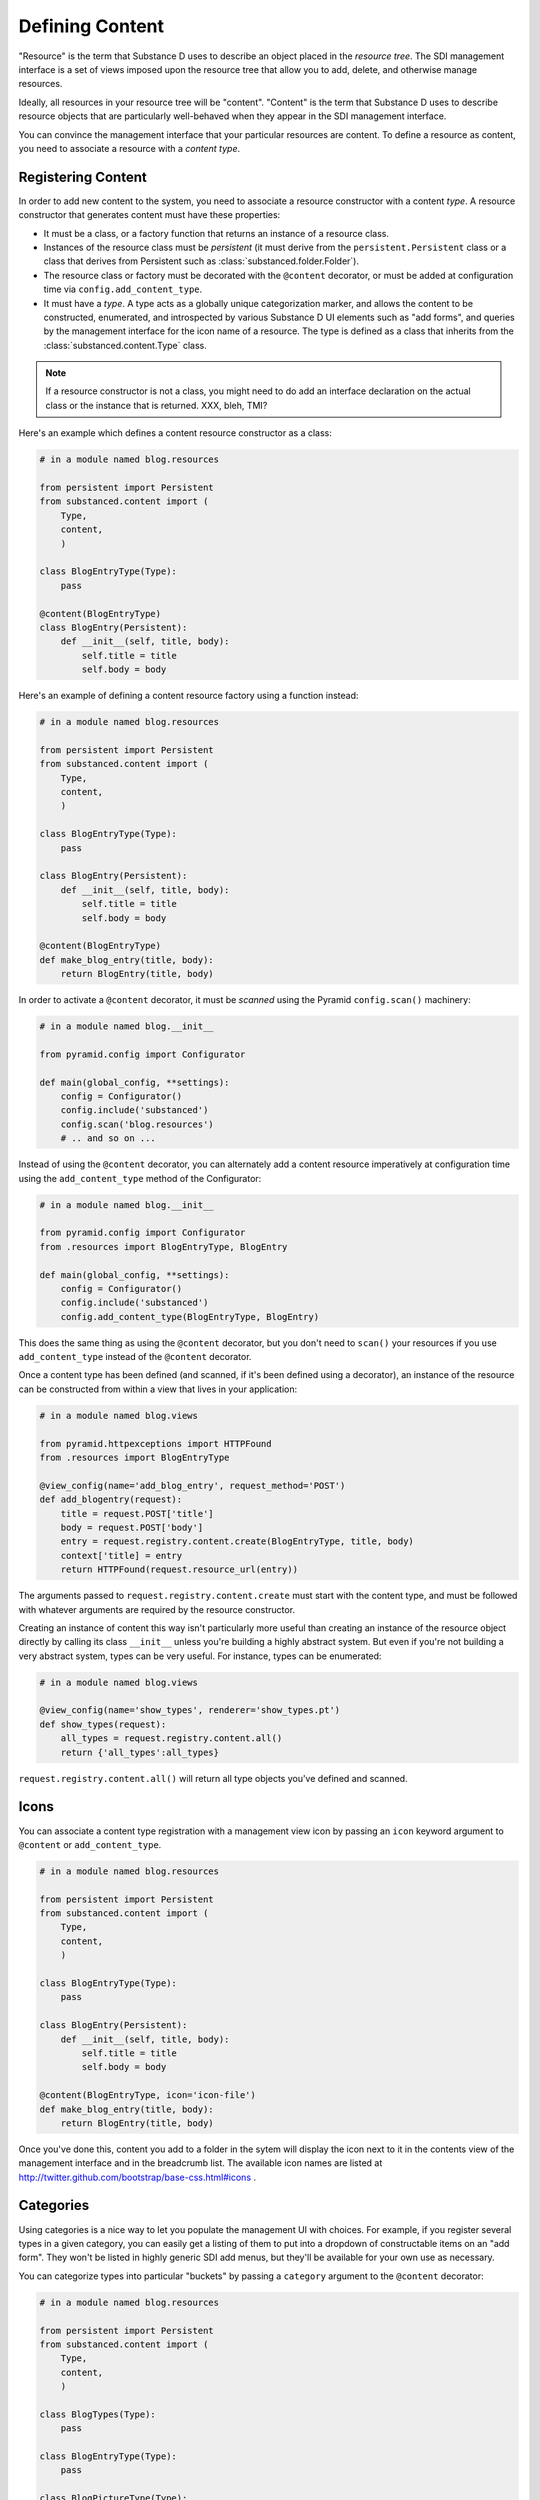 Defining Content
================

"Resource" is the term that Substance D uses to describe an object placed in
the *resource tree*.  The SDI management interface is a set of views imposed
upon the resource tree that allow you to add, delete, and otherwise manage
resources.

Ideally, all resources in your resource tree will be "content". "Content" is
the term that Substance D uses to describe resource objects that are
particularly well-behaved when they appear in the SDI management interface.

You can convince the management interface that your particular resources are
content.  To define a resource as content, you need to associate a resource
with a *content type*.

Registering Content
-------------------

In order to add new content to the system, you need to associate a resource
constructor with a content *type*.  A resource constructor that generates
content must have these properties:

- It must be a class, or a factory function that returns an instance of a
  resource class.

- Instances of the resource class must be *persistent* (it must derive from
  the ``persistent.Persistent`` class or a class that derives from Persistent
  such as :class:`substanced.folder.Folder`).

- The resource class or factory must be decorated with the ``@content``
  decorator, or must be added at configuration time via
  ``config.add_content_type``.

- It must have a *type*.  A type acts as a globally unique categorization
  marker, and allows the content to be constructed, enumerated, and
  introspected by various Substance D UI elements such as "add forms", and
  queries by the management interface for the icon name of a resource.  The
  type is defined as a class that inherits from the
  :class:`substanced.content.Type` class.

.. note::

   If a resource constructor is not a class, you might need to do add an
   interface declaration on the actual class or the instance that is
   returned. XXX, bleh, TMI?

Here's an example which defines a content resource constructor as a class:

.. code-block:: python

   # in a module named blog.resources

   from persistent import Persistent
   from substanced.content import (
       Type,
       content,
       )     

   class BlogEntryType(Type):
       pass

   @content(BlogEntryType)
   class BlogEntry(Persistent):
       def __init__(self, title, body):
           self.title = title
           self.body = body

Here's an example of defining a content resource factory using a function
instead:

.. code-block:: python

   # in a module named blog.resources

   from persistent import Persistent
   from substanced.content import (
       Type,
       content,
       )     

   class BlogEntryType(Type):
       pass

   class BlogEntry(Persistent):
       def __init__(self, title, body):
           self.title = title
           self.body = body

   @content(BlogEntryType)
   def make_blog_entry(title, body):
       return BlogEntry(title, body)

In order to activate a ``@content`` decorator, it must be *scanned* using the
Pyramid ``config.scan()`` machinery:

.. code-block:: python

   # in a module named blog.__init__

   from pyramid.config import Configurator

   def main(global_config, **settings):
       config = Configurator()
       config.include('substanced')
       config.scan('blog.resources')
       # .. and so on ...

Instead of using the ``@content`` decorator, you can alternately add a
content resource imperatively at configuration time using the
``add_content_type`` method of the Configurator:

.. code-block:: python

   # in a module named blog.__init__

   from pyramid.config import Configurator
   from .resources import BlogEntryType, BlogEntry

   def main(global_config, **settings):
       config = Configurator()
       config.include('substanced')
       config.add_content_type(BlogEntryType, BlogEntry)

This does the same thing as using the ``@content`` decorator, but you don't
need to ``scan()`` your resources if you use ``add_content_type`` instead of
the ``@content`` decorator.

Once a content type has been defined (and scanned, if it's been defined using
a decorator), an instance of the resource can be constructed from within a
view that lives in your application:

.. code-block:: python

   # in a module named blog.views

   from pyramid.httpexceptions import HTTPFound
   from .resources import BlogEntryType

   @view_config(name='add_blog_entry', request_method='POST')
   def add_blogentry(request):
       title = request.POST['title']
       body = request.POST['body']
       entry = request.registry.content.create(BlogEntryType, title, body)
       context['title] = entry
       return HTTPFound(request.resource_url(entry))

The arguments passed to ``request.registry.content.create`` must start with
the content type, and must be followed with whatever arguments are required
by the resource constructor.

Creating an instance of content this way isn't particularly more useful than
creating an instance of the resource object directly by calling its class
``__init__`` unless you're building a highly abstract system.  But even if
you're not building a very abstract system, types can be very useful.  For
instance, types can be enumerated:

.. code-block:: python

   # in a module named blog.views

   @view_config(name='show_types', renderer='show_types.pt')
   def show_types(request):
       all_types = request.registry.content.all()
       return {'all_types':all_types}

``request.registry.content.all()`` will return all type objects you've
defined and scanned.

.. Introspecting Content
.. ---------------------

.. You can check if a resource is of a particular type by using
.. ``request.registry.content.is_type``:

.. .. code-block:: python

..    # in a module named blog.views

..    from .resources import BlogEntryType

..    @view_config(name='is_blog_entry', renderer='string')
..    def check(request):
..        if request.registry.content.is_type(request.context, BlogEntryType):
..            return "It's a blog entry type"
..        return "It's not a blog entry type"

.. A resource object might be associated with more than one type.  You can get a
.. sequence of content types that are provided by a resource by calling
.. ``request.registry.content.provides``:

.. .. code-block:: python

..    # in a module named blog.views

..    from .resources import BlogEntryType

..    @view_config(name='is_blog_entry', renderer='string')
..    def check(request):
..        types = request.registry.content.provides(request.context)
..        if BlogEntryType in types:
..            return "It's a blog entry type"
..        return "It's not a blog entry type"

Icons
-----

You can associate a content type registration with a management view icon by
passing an ``icon`` keyword argument to ``@content`` or ``add_content_type``.

.. code-block:: python

   # in a module named blog.resources

   from persistent import Persistent
   from substanced.content import (
       Type,
       content,
       )     

   class BlogEntryType(Type):
       pass

   class BlogEntry(Persistent):
       def __init__(self, title, body):
           self.title = title
           self.body = body

   @content(BlogEntryType, icon='icon-file')
   def make_blog_entry(title, body):
       return BlogEntry(title, body)

Once you've done this, content you add to a folder in the sytem will display
the icon next to it in the contents view of the management interface and in
the breadcrumb list.  The available icon names are listed at
http://twitter.github.com/bootstrap/base-css.html#icons .

Categories
----------

Using categories is a nice way to let you populate the management UI with
choices.  For example, if you register several types in a given category, you
can easily get a listing of them to put into a dropdown of constructable
items on an "add form".  They won't be listed in highly generic SDI add
menus, but they'll be available for your own use as necessary.

You can categorize types into particular "buckets" by passing a ``category``
argument to the ``@content`` decorator:

.. code-block:: python

   # in a module named blog.resources

   from persistent import Persistent
   from substanced.content import (
       Type,
       content,
       )     

   class BlogTypes(Type):
       pass

   class BlogEntryType(Type):
       pass

   class BlogPictureType(Type):
       pass

   @content(BlogEntryType, category=BlogTypes)
   class BlogEntry(Persistent):
       def __init__(self, title, body):
           self.title = title
           self.body = body

   @content(BlogPictureType, category=BlogTypes)
   class BlogPicture(Persistent):
       def __init__(self, title, data):
           self.title = title
           self.data = data

In the above example, ``BlogPictureType`` is the content type, and
``BlogTypes`` is the categorization type.

Once you've categorized content like this, you can make use of the categories
in the ``create`` and ``all`` APIs:

.. code-block:: python

   # in a module named blog.views

   from pyramid.httpexceptions import HTTPFound
   from .resources import BlogType, BlogEntryType

   @view_config(name='add_blog_entry', request_method='POST')
   def add_blogentry(request):
       title = request.POST['title']
       body = request.POST['body']
       entry = request.registry.content[BlogType].create(
                                 BlogEntryType, title, body)
       context['title] = entry
       return HTTPFound(request.resource_url(entry))

.. code-block:: python

   # in a module named blog.views

   from .resources import BlogType

   @view_config(name='show_blog_types', renderer='show_types.pt')
   def show_types(request):
       blog_types = request.registry.content[BlogTypes].all()
       return {'blog_types':blog_types}

Content types defined with a ``category`` will not show up in "bare" calls to
``all()``:

.. code-block:: python

   # in a module named blog.views

   @view_config(name='show_blog_types', renderer='show_types.pt')
   def show_types(request):
       all_types = request.registry.content.all() # won't return BlogTypes
       return {'all_types':all_types}
